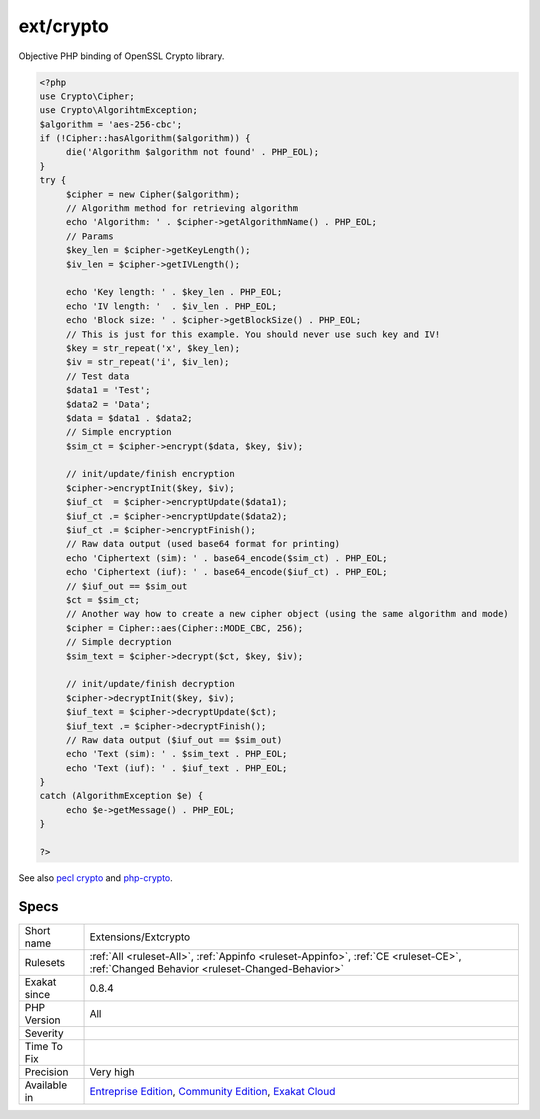.. _extensions-extcrypto:

.. _ext-crypto:

ext/crypto
++++++++++

.. meta\:\:
	:description:
		ext/crypto: Extension ext/crypto (PECL).
	:twitter:card: summary_large_image
	:twitter:site: @exakat
	:twitter:title: ext/crypto
	:twitter:description: ext/crypto: Extension ext/crypto (PECL)
	:twitter:creator: @exakat
	:twitter:image:src: https://www.exakat.io/wp-content/uploads/2020/06/logo-exakat.png
	:og:image: https://www.exakat.io/wp-content/uploads/2020/06/logo-exakat.png
	:og:title: ext/crypto
	:og:type: article
	:og:description: Extension ext/crypto (PECL)
	:og:url: https://php-tips.readthedocs.io/en/latest/tips/Extensions/Extcrypto.html
	:og:locale: en
  Extension ext/crypto (PECL).

Objective PHP binding of OpenSSL Crypto library.

.. code-block:: php
   
   <?php
   use Crypto\Cipher;
   use Crypto\AlgorihtmException;
   $algorithm = 'aes-256-cbc';
   if (!Cipher::hasAlgorithm($algorithm)) {
   	die('Algorithm $algorithm not found' . PHP_EOL);
   }
   try {
   	$cipher = new Cipher($algorithm);
   	// Algorithm method for retrieving algorithm
   	echo 'Algorithm: ' . $cipher->getAlgorithmName() . PHP_EOL;
   	// Params
   	$key_len = $cipher->getKeyLength();
   	$iv_len = $cipher->getIVLength();
   	
   	echo 'Key length: ' . $key_len . PHP_EOL;
   	echo 'IV length: '  . $iv_len . PHP_EOL;
   	echo 'Block size: ' . $cipher->getBlockSize() . PHP_EOL;
   	// This is just for this example. You should never use such key and IV!
   	$key = str_repeat('x', $key_len);
   	$iv = str_repeat('i', $iv_len);
   	// Test data
   	$data1 = 'Test';
   	$data2 = 'Data';
   	$data = $data1 . $data2;
   	// Simple encryption
   	$sim_ct = $cipher->encrypt($data, $key, $iv);
   	
   	// init/update/finish encryption
   	$cipher->encryptInit($key, $iv);
   	$iuf_ct  = $cipher->encryptUpdate($data1);
   	$iuf_ct .= $cipher->encryptUpdate($data2);
   	$iuf_ct .= $cipher->encryptFinish();
   	// Raw data output (used base64 format for printing)
   	echo 'Ciphertext (sim): ' . base64_encode($sim_ct) . PHP_EOL;
   	echo 'Ciphertext (iuf): ' . base64_encode($iuf_ct) . PHP_EOL;
   	// $iuf_out == $sim_out
   	$ct = $sim_ct;
   	// Another way how to create a new cipher object (using the same algorithm and mode)
   	$cipher = Cipher::aes(Cipher::MODE_CBC, 256);
   	// Simple decryption
   	$sim_text = $cipher->decrypt($ct, $key, $iv);
   	
   	// init/update/finish decryption
   	$cipher->decryptInit($key, $iv);
   	$iuf_text = $cipher->decryptUpdate($ct);
   	$iuf_text .= $cipher->decryptFinish();
   	// Raw data output ($iuf_out == $sim_out)
   	echo 'Text (sim): ' . $sim_text . PHP_EOL;
   	echo 'Text (iuf): ' . $iuf_text . PHP_EOL;
   }
   catch (AlgorithmException $e) {
   	echo $e->getMessage() . PHP_EOL;
   }
   
   ?>

See also `pecl crypto <https://pecl.php.net/package/crypto>`_ and `php-crypto <https://github.com/bukka/php-crypto>`_.


Specs
_____

+--------------+-----------------------------------------------------------------------------------------------------------------------------------------------------------------------------------------+
| Short name   | Extensions/Extcrypto                                                                                                                                                                    |
+--------------+-----------------------------------------------------------------------------------------------------------------------------------------------------------------------------------------+
| Rulesets     | :ref:`All <ruleset-All>`, :ref:`Appinfo <ruleset-Appinfo>`, :ref:`CE <ruleset-CE>`, :ref:`Changed Behavior <ruleset-Changed-Behavior>`                                                  |
+--------------+-----------------------------------------------------------------------------------------------------------------------------------------------------------------------------------------+
| Exakat since | 0.8.4                                                                                                                                                                                   |
+--------------+-----------------------------------------------------------------------------------------------------------------------------------------------------------------------------------------+
| PHP Version  | All                                                                                                                                                                                     |
+--------------+-----------------------------------------------------------------------------------------------------------------------------------------------------------------------------------------+
| Severity     |                                                                                                                                                                                         |
+--------------+-----------------------------------------------------------------------------------------------------------------------------------------------------------------------------------------+
| Time To Fix  |                                                                                                                                                                                         |
+--------------+-----------------------------------------------------------------------------------------------------------------------------------------------------------------------------------------+
| Precision    | Very high                                                                                                                                                                               |
+--------------+-----------------------------------------------------------------------------------------------------------------------------------------------------------------------------------------+
| Available in | `Entreprise Edition <https://www.exakat.io/entreprise-edition>`_, `Community Edition <https://www.exakat.io/community-edition>`_, `Exakat Cloud <https://www.exakat.io/exakat-cloud/>`_ |
+--------------+-----------------------------------------------------------------------------------------------------------------------------------------------------------------------------------------+



